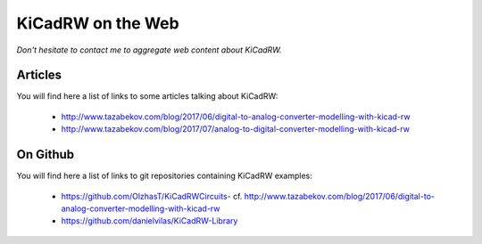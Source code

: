 .. _on-the-web-page:

====================
 KiCadRW on the Web
====================

*Don't hesitate to contact me to aggregate web content about KiCadRW.*

Articles
--------

You will find here a list of links to some articles talking about KiCadRW:

 * http://www.tazabekov.com/blog/2017/06/digital-to-analog-converter-modelling-with-kicad-rw
 * http://www.tazabekov.com/blog/2017/07/analog-to-digital-converter-modelling-with-kicad-rw

On Github
---------

You will find here a list of links to git repositories containing KiCadRW examples:

 * `https://github.com/OlzhasT/KiCadRWCircuits- <https://github.com/OlzhasT/KiCadRWCircuits->`_
   cf. http://www.tazabekov.com/blog/2017/06/digital-to-analog-converter-modelling-with-kicad-rw
 * https://github.com/danielvilas/KiCadRW-Library
